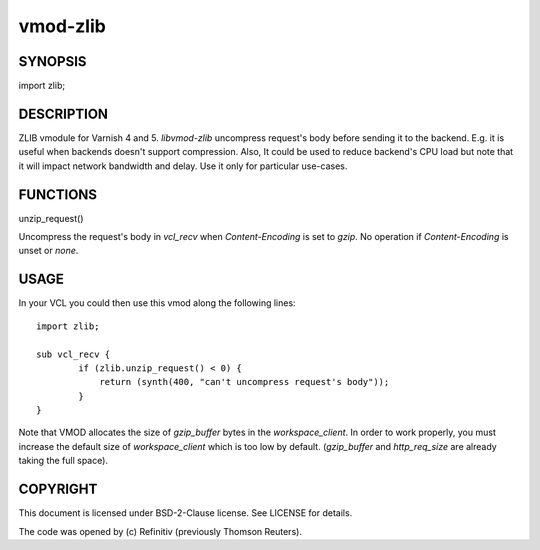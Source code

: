 ============
vmod-zlib
============
.. image:: https://travis-ci.org/Refinitiv/libvmod-zlib.svg?branch=master
    :target: https://travis-ci.org/Refinitiv/libvmod-zlib

SYNOPSIS
========

import zlib;

DESCRIPTION
===========

ZLIB vmodule for Varnish 4 and 5. `libvmod-zlib` uncompress request's body
before sending it to the backend.
E.g. it is useful when backends doesn't support compression.
Also, It could be used to reduce backend's CPU load but note that it will
impact network bandwidth and delay. Use it only for particular use-cases.

FUNCTIONS
=========

unzip_request()

Uncompress the request's body in `vcl_recv` when `Content-Encoding` is set to
`gzip`. No operation if `Content-Encoding` is unset or `none`.

USAGE
=====

In your VCL you could then use this vmod along the following lines::

        import zlib;

        sub vcl_recv {
                if (zlib.unzip_request() < 0) {
                    return (synth(400, "can't uncompress request's body"));
                }
        }

Note that VMOD allocates the size of `gzip_buffer` bytes in the
`workspace_client`. In order to work properly, you must increase the default
size of `workspace_client` which is too low by default. (`gzip_buffer` and
`http_req_size` are already taking the full space).

COPYRIGHT
=========
This document is licensed under BSD-2-Clause license. See LICENSE for details.

The code was opened by (c) Refinitiv (previously Thomson Reuters).
